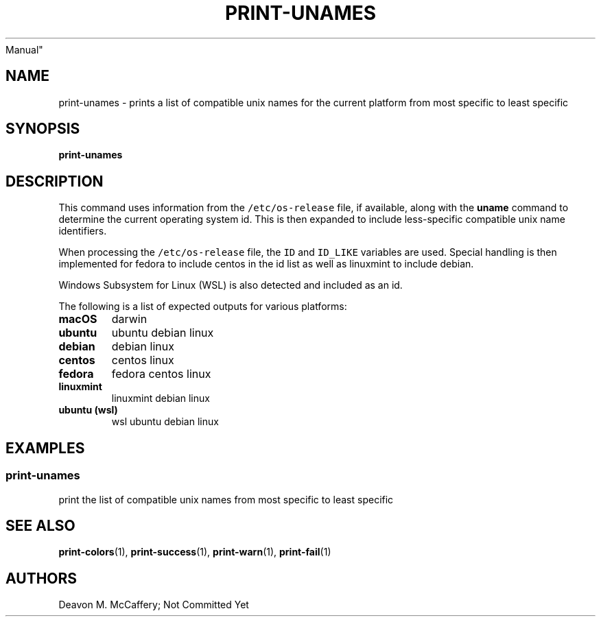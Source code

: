 .TH "PRINT-UNAMES" "1" "November 10, 2021" "Numonic v8.1.0" "Numonic
Manual"
.nh \" Turn off hyphenation by default.
.SH NAME
.PP
print-unames - prints a list of compatible unix names for the current
platform from most specific to least specific
.SH SYNOPSIS
.PP
\f[B]print-unames\f[R]
.SH DESCRIPTION
.PP
This command uses information from the \f[C]/etc/os-release\f[R] file,
if available, along with the \f[B]uname\f[R] command to determine the
current operating system id.
This is then expanded to include less-specific compatible unix name
identifiers.
.PP
When processing the \f[C]/etc/os-release\f[R] file, the \f[C]ID\f[R] and
\f[C]ID_LIKE\f[R] variables are used.
Special handling is then implemented for fedora to include centos in the
id list as well as linuxmint to include debian.
.PP
Windows Subsystem for Linux (WSL) is also detected and included as an
id.
.PP
The following is a list of expected outputs for various platforms:
.TP
\f[B]\f[CB]macOS\f[B]\f[R]
darwin
.TP
\f[B]\f[CB]ubuntu\f[B]\f[R]
ubuntu debian linux
.TP
\f[B]\f[CB]debian\f[B]\f[R]
debian linux
.TP
\f[B]\f[CB]centos\f[B]\f[R]
centos linux
.TP
\f[B]\f[CB]fedora\f[B]\f[R]
fedora centos linux
.TP
\f[B]\f[CB]linuxmint\f[B]\f[R]
linuxmint debian linux
.TP
\f[B]\f[CB]ubuntu (wsl)\f[B]\f[R]
wsl ubuntu debian linux
.SH EXAMPLES
.SS print-unames
.PP
print the list of compatible unix names from most specific to least
specific
.SH SEE ALSO
.PP
\f[B]print-colors\f[R](1), \f[B]print-success\f[R](1),
\f[B]print-warn\f[R](1), \f[B]print-fail\f[R](1)
.SH AUTHORS
Deavon M. McCaffery; Not Committed Yet
